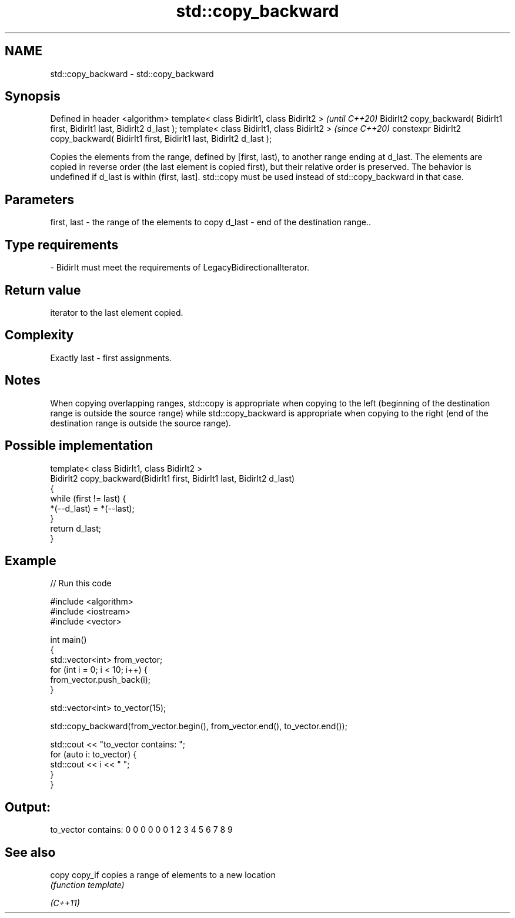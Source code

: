.TH std::copy_backward 3 "2020.03.24" "http://cppreference.com" "C++ Standard Libary"
.SH NAME
std::copy_backward \- std::copy_backward

.SH Synopsis

Defined in header <algorithm>
template< class BidirIt1, class BidirIt2 >                                           \fI(until C++20)\fP
BidirIt2 copy_backward( BidirIt1 first, BidirIt1 last, BidirIt2 d_last );
template< class BidirIt1, class BidirIt2 >                                           \fI(since C++20)\fP
constexpr BidirIt2 copy_backward( BidirIt1 first, BidirIt1 last, BidirIt2 d_last );

Copies the elements from the range, defined by [first, last), to another range ending at d_last. The elements are copied in reverse order (the last element is copied first), but their relative order is preserved.
The behavior is undefined if d_last is within (first, last]. std::copy must be used instead of std::copy_backward in that case.

.SH Parameters


first, last - the range of the elements to copy
d_last      - end of the destination range..
.SH Type requirements
-
BidirIt must meet the requirements of LegacyBidirectionalIterator.


.SH Return value

iterator to the last element copied.

.SH Complexity

Exactly last - first assignments.

.SH Notes

When copying overlapping ranges, std::copy is appropriate when copying to the left (beginning of the destination range is outside the source range) while std::copy_backward is appropriate when copying to the right (end of the destination range is outside the source range).

.SH Possible implementation



  template< class BidirIt1, class BidirIt2 >
  BidirIt2 copy_backward(BidirIt1 first, BidirIt1 last, BidirIt2 d_last)
  {
      while (first != last) {
          *(--d_last) = *(--last);
      }
      return d_last;
  }



.SH Example


// Run this code

  #include <algorithm>
  #include <iostream>
  #include <vector>

  int main()
  {
      std::vector<int> from_vector;
      for (int i = 0; i < 10; i++) {
          from_vector.push_back(i);
      }

      std::vector<int> to_vector(15);

      std::copy_backward(from_vector.begin(), from_vector.end(), to_vector.end());

      std::cout << "to_vector contains: ";
      for (auto i: to_vector) {
          std::cout << i << " ";
      }
   }

.SH Output:

  to_vector contains: 0 0 0 0 0 0 1 2 3 4 5 6 7 8 9


.SH See also



copy
copy_if copies a range of elements to a new location
        \fI(function template)\fP

\fI(C++11)\fP




